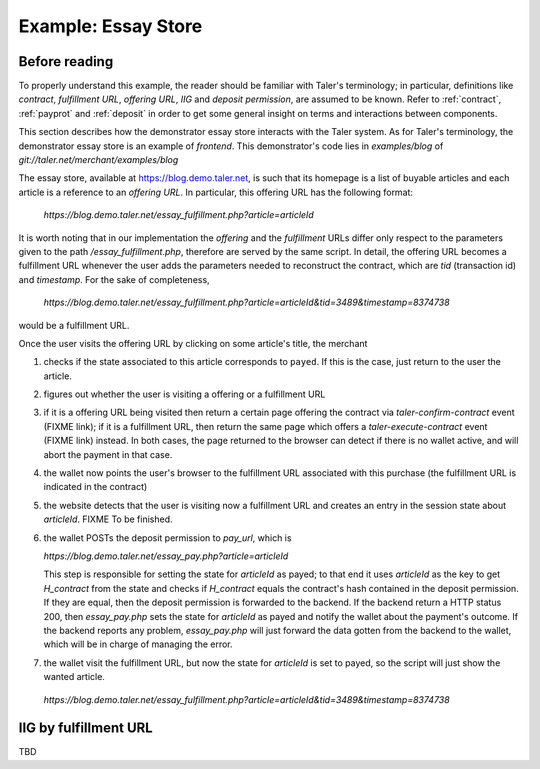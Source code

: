 ..
  This file is part of GNU TALER.
  Copyright (C) 2014, 2015, 2016 INRIA
  TALER is free software; you can redistribute it and/or modify it under the
  terms of the GNU General Public License as published by the Free Software
  Foundation; either version 2.1, or (at your option) any later version.
  TALER is distributed in the hope that it will be useful, but WITHOUT ANY
  WARRANTY; without even the implied warranty of MERCHANTABILITY or FITNESS FOR
  A PARTICULAR PURPOSE.  See the GNU Lesser General Public License for more details.
  You should have received a copy of the GNU Lesser General Public License along with
  TALER; see the file COPYING.  If not, see <http://www.gnu.org/licenses/>

  @author Marcello Stanisci

==================================
Example: Essay Store
==================================

..
  The main page of the essay store shows links to essays of the form `/essay?name=:name`.
  
  The `/essay` URL takes the following query parameters:
   * `name`: mandatory, name of the essay
   * `tid`: optional, transaction ID generated by the merchant for the
     contract that was used to purchase an instance of the article
   * `timestamp`, optional, timestamp for the contract that was used to purchase
     the essay with the given `tid`.
  
  These are the steps for showing `/essay`.  If the wallet is not present in
  steps 2 and 3, the user agent is redirected to a mock credit card
  payment page.
  
  1. The server checks the status of the the essay with the name `name` in the server-side
     session state
  
    * If the essay is marked as payed, display the essay.
    * Otherwise proceed with step 2
  
  2. The server checks if the `tid` and `timestamp` query parameters are present
  
    * If `tid` and `timestamp` are present, restore the contract for the essay
      (using `tid` as transaction id in the contract, `timestamp` as timestamp
      and `timestamp+REFUND_DELTA` as refund deadline) and emit the
      `taler-execute-contract` DOM event in the user agent.
    * Otherwise proceed with step 3
  
  3. The server generates a new contract and emits the `taler-confirm-contract` DOM event in the user agent,
     with the essay name as repurchase correlation identifier and `/essay?name=:name?tid=:tid` as fulfillment url.
  
  
  In step 2, the `taler-execute-contract` event has the following parameters:
  
  * `H_contract`: hash of the contract that was restored
  * `payment_url`: The internal URL `/pay?H_contract=...` of the essay store,
    will set the server-side session state for the article associated with the
    contract hash on successful coin deposit.  The contract hash is associated
    with the article name in the server-side session state when the contract is restored.
  * `offer_url`: Link to a teaser page (`/teaser?name=...`), which also contains a link to the article
    page, without the `tid` parameter.
  
  
  Note that we assume that all essays cost the same (otherwise the amount would have to be included in
  the restoration information in the /essay fulfillment URL).  The refund deadline is computed
  by adding the merchant-specific constant `REFUND_DELTA` to the contract's timestamp.

..
  Describing implementation of the above scenario

--------------
Before reading
--------------
To properly understand this example, the reader should be familiar with Taler's terminology;
in particular, definitions like `contract`, `fulfillment URL`, `offering URL`, `IIG` and `deposit permission`,
are assumed to be known.  Refer to :ref:`contract`, :ref:`payprot` and :ref:`deposit` in order to get
some general insight on terms and interactions between components.

This section describes how the demonstrator essay store interacts with the Taler system.  As for Taler's
terminology, the demonstrator essay store is an example of `frontend`.
This demonstrator's code lies in `examples/blog` of `git://taler.net/merchant/examples/blog`

The essay store, available at https://blog.demo.taler.net, is such that its homepage
is a list of buyable articles and each article is a reference to an `offering
URL`.  In particular, this offering URL has the following format:

  `https://blog.demo.taler.net/essay_fulfillment.php?article=articleId`

It is worth noting that in our implementation the `offering` and the `fulfillment` URLs
differ only respect to the parameters given to the path `/essay_fulfillment.php`, therefore
are served by the same script.  In detail, the offering URL becomes a fulfillment URL whenever
the user adds the parameters needed to reconstruct the contract, which are `tid` (transaction id)
and `timestamp`.  For the sake of completeness,


  `https://blog.demo.taler.net/essay_fulfillment.php?article=articleId&tid=3489&timestamp=8374738`

would be a fulfillment URL.

Once the user visits the offering URL by clicking on some article's title, the merchant

1. checks if the state associated to this article corresponds to ``payed``.  If this is the
   case, just return to the user the article.

2. figures out whether the user is visiting a offering or a fulfillment URL

3. if it is a offering URL being visited then return a certain page offering the contract via
   `taler-confirm-contract` event (FIXME link); if it is a fulfillment URL, then return the same
   page which offers a `taler-execute-contract` event (FIXME link) instead. In both cases, the page
   returned to the browser can detect if there is no wallet active, and will abort the payment in
   that case.

4. the wallet now points the user's browser to the fulfillment URL associated with this purchase
   (the fulfillment URL is indicated in the contract)

5. the website detects that the user is visiting now a fulfillment URL and creates an entry in
   the session state about `articleId`. FIXME To be finished.

6. the wallet POSTs the deposit permission to `pay_url`, which is

   `https://blog.demo.taler.net/essay_pay.php?article=articleId`
   
   This step is responsible for setting the state for `articleId` as payed;  to that end it uses
   `articleId` as the key to get `H_contract` from the state and checks if `H_contract` equals
   the contract's hash contained in the deposit permission.  If they are equal, then the deposit
   permission is forwarded to the backend.  If the backend return a HTTP status 200, then `essay_pay.php`
   sets the state for `articleId` as payed and notify the wallet about the payment's outcome.
   If the backend reports any problem, `essay_pay.php` will just forward the data gotten from the
   backend to the wallet, which will be in charge of managing the error.

7. the wallet visit the fulfillment URL, but now the state for `articleId` is set to payed, so the
   script will just show the wanted article.

  `https://blog.demo.taler.net/essay_fulfillment.php?article=articleId&tid=3489&timestamp=8374738`

----------------------
IIG by fulfillment URL
----------------------

TBD
